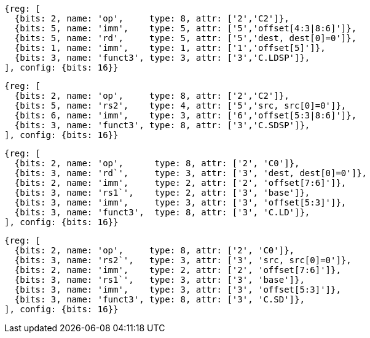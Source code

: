 //## Zcmlsd instructions

[wavedrom, ,svg]
....
{reg: [
  {bits: 2, name: 'op',     type: 8, attr: ['2','C2']},
  {bits: 5, name: 'imm',    type: 5, attr: ['5','offset[4:3|8:6]']},
  {bits: 5, name: 'rd',     type: 5, attr: ['5','dest, dest[0]=0']},
  {bits: 1, name: 'imm',    type: 1, attr: ['1','offset[5]']},
  {bits: 3, name: 'funct3', type: 3, attr: ['3','C.LDSP']},
], config: {bits: 16}}
....

[wavedrom, ,svg]
....
{reg: [
  {bits: 2, name: 'op',     type: 8, attr: ['2','C2']},
  {bits: 5, name: 'rs2',    type: 4, attr: ['5','src, src[0]=0']},
  {bits: 6, name: 'imm',    type: 3, attr: ['6','offset[5:3|8:6]']},
  {bits: 3, name: 'funct3', type: 8, attr: ['3','C.SDSP']},
], config: {bits: 16}}
....

[wavedrom, ,svg]
....
{reg: [
  {bits: 2, name: 'op',      type: 8, attr: ['2', 'C0']},
  {bits: 3, name: 'rd`',     type: 3, attr: ['3', 'dest, dest[0]=0']},
  {bits: 2, name: 'imm',     type: 2, attr: ['2', 'offset[7:6]']},
  {bits: 3, name: 'rs1`',    type: 2, attr: ['3', 'base']},
  {bits: 3, name: 'imm',     type: 3, attr: ['3', 'offset[5:3]']},
  {bits: 3, name: 'funct3',  type: 8, attr: ['3', 'C.LD']},
], config: {bits: 16}}
....

[wavedrom, ,svg]
....
{reg: [
  {bits: 2, name: 'op',     type: 8, attr: ['2', 'C0']},
  {bits: 3, name: 'rs2`',   type: 3, attr: ['3', 'src, src[0]=0']},
  {bits: 2, name: 'imm',    type: 2, attr: ['2', 'offset[7:6]']},
  {bits: 3, name: 'rs1`',   type: 3, attr: ['3', 'base']},
  {bits: 3, name: 'imm',    type: 3, attr: ['3', 'offset[5:3]']},
  {bits: 3, name: 'funct3', type: 8, attr: ['3', 'C.SD']},
], config: {bits: 16}}
....